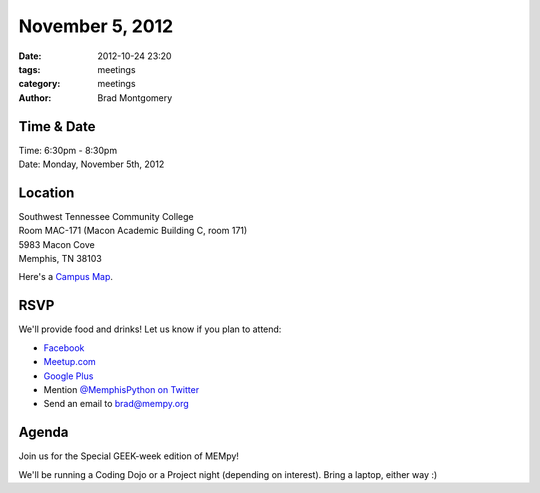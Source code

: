 November 5, 2012
################

:date: 2012-10-24 23:20
:tags: meetings
:category: meetings
:author: Brad Montgomery

Time & Date
-----------
| Time: 6:30pm - 8:30pm
| Date: Monday, November 5th, 2012

Location
--------
| Southwest Tennessee Community College
| Room MAC-171 (Macon Academic Building C, room 171)
| 5983 Macon Cove
| Memphis, TN  38103

Here's a `Campus Map <http://foib.us/im/MAC-20121105-112637.jpg>`_.

RSVP
----

We'll provide food and drinks! Let us know if you plan to attend:

* `Facebook <http://www.facebook.com/events/122894754530436/>`_
* `Meetup.com <http://www.meetup.com/MidsouthTechCorner/events/88481542/>`_
* `Google Plus <https://plus.google.com/events/c8ogjoo04ndt5t6ct2lcpjvi5nk>`_
* Mention `@MemphisPython on Twitter <http://twitter.com/memphispython>`_
* Send an email to `brad@mempy.org <mailto:brad@mempy.org>`_

Agenda
------

Join us for the Special GEEK-week edition of MEMpy!

We'll be running a Coding Dojo or a Project night (depending on interest).
Bring a laptop, either way :)


